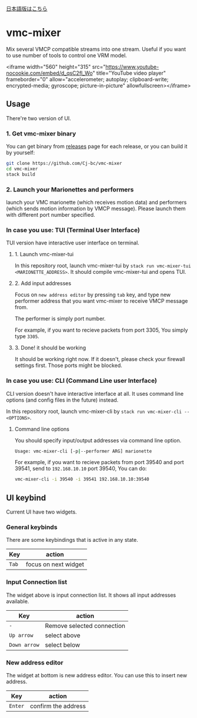[[./JA-README.org][日本語版はこちら]]

* vmc-mixer
Mix several VMCP compatible streams into one stream.
Useful if you want to use number of tools to control one VRM model.

<iframe width="560" height="315" src="https://www.youtube-nocookie.com/embed/d_qsC2fl_Wo" title="YouTube video player" frameborder="0" allow="accelerometer; autoplay; clipboard-write; encrypted-media; gyroscope; picture-in-picture" allowfullscreen></iframe>

** Usage
There're two version of UI.

*** 1. Get vmc-mixer binary
You can get binary from [[https://github.com/Cj-bc/vmc-mixer/releases][releases]] page for each release,
or you can build it by yourself:

#+begin_src sh
  git clone https://github.com/Cj-bc/vmc-mixer
  cd vmc-mixer
  stack build
#+end_src

*** 2. Launch your Marionettes and performers
launch your VMC marionette (which receives motion data) and
performers (which sends motion information by VMCP message).
Please launch them with different port number specified.

*** In case you use: TUI (Terminal User Interface)
TUI version have interactive user interface on terminal.

**** 1. Launch vmc-mixer-tui
In this repository root, launch vmc-mixer-tui by ~stack run vmc-mixer-tui <MARIONETTE_ADDRESS>~.
It should compile vmc-mixer-tui and opens TUI.

**** 2. Add input addresses
Focus on ~new address editor~ by pressing ~tab~ key, and type new performer address that
you want vmc-mixer to receive VMCP message from.

The performer is simply port number.

For example, if you want to recieve packets from port 3305,
You simply type ~3305~.

**** 3. Done! it should be working
It should be working right now.
If it doesn't, please check your firewall settings first.
Those ports might be blocked.

*** In case you use: CLI (Command Line user Interface)
CLI version doesn't have interactive interface at all.
It uses command line options (and config files in the future) instead.


In this repository root, launch vmc-mixer-cli by ~stack run vmc-mixer-cli -- <OPTIONS>~.

***** Command line options
You should specify input/output addresses via command line option.

#+begin_src sh
  Usage: vmc-mixer-cli [-p|--performer ARG] marionette
#+end_src

For example, if you want to recieve packets from port 39540 and port 39541, 
send to ~192.168.10.10~ port 39540, You can do:

#+begin_src sh
  vmc-mixer-cli -i 39540 -i 39541 192.168.10.10:39540
#+end_src

** UI keybind
Current UI have two widgets.

*** General keybinds
There are some keybindings that is active in
any state.

| Key   | action               |
|-------+----------------------|
| ~Tab~ | focus on next widget |

*** Input Connection list
The widget above is input connection list.
It shows all input addresses available.

| Key          | action                     |
|--------------+----------------------------|
| ~-~          | Remove selected connection |
| ~Up arrow~   | select above               |
| ~Down arrow~ | select below               |

*** New address editor
The widget at bottom is new address editor.
You can use this to insert new address.

| Key     | action              |
|---------+---------------------|
| ~Enter~ | confirm the address |

